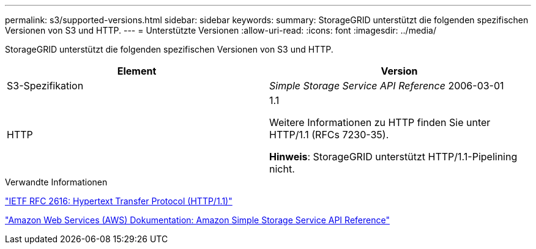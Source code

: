 ---
permalink: s3/supported-versions.html 
sidebar: sidebar 
keywords:  
summary: StorageGRID unterstützt die folgenden spezifischen Versionen von S3 und HTTP. 
---
= Unterstützte Versionen
:allow-uri-read: 
:icons: font
:imagesdir: ../media/


[role="lead"]
StorageGRID unterstützt die folgenden spezifischen Versionen von S3 und HTTP.

|===
| Element | Version 


 a| 
S3-Spezifikation
 a| 
_Simple Storage Service API Reference_ 2006-03-01



 a| 
HTTP
 a| 
1.1

Weitere Informationen zu HTTP finden Sie unter HTTP/1.1 (RFCs 7230-35).

*Hinweis*: StorageGRID unterstützt HTTP/1.1-Pipelining nicht.

|===
.Verwandte Informationen
http://tools.ietf.org/html/rfc2616["IETF RFC 2616: Hypertext Transfer Protocol (HTTP/1.1)"]

http://docs.aws.amazon.com/AmazonS3/latest/API/Welcome.html["Amazon Web Services (AWS) Dokumentation: Amazon Simple Storage Service API Reference"]
